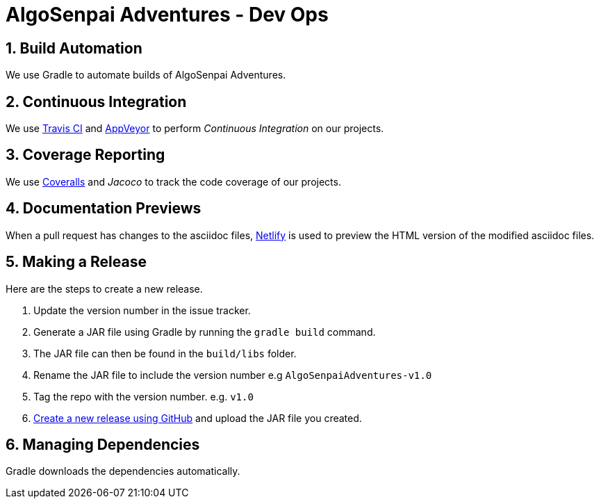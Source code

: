= AlgoSenpai Adventures - Dev Ops
:site-section: DeveloperGuide
:toc:
:toc-title:
:toc-placement: preamble
:sectnums:
:imagesDir: images
:stylesDir: stylesheets
:xrefstyle: full
ifdef::env-github[]
:tip-caption: :bulb:
:note-caption: :information_source:
:warning-caption: :warning:
endif::[]
:repoURL: https://github.com/AY1920S1-CS2113T-T09-3/main

== Build Automation

We use Gradle to automate builds of AlgoSenpai Adventures.

== Continuous Integration

We use https://travis-ci.org/[Travis CI] and https://www.appveyor.com/[AppVeyor] to perform _Continuous Integration_ on our projects.

== Coverage Reporting

We use https://coveralls.io/[Coveralls] and _Jacoco_ to track the code coverage of our projects.

== Documentation Previews

When a pull request has changes to the asciidoc files, https://www.netlify.com/[Netlify] is used to preview the HTML version
of the modified asciidoc files.

== Making a Release

Here are the steps to create a new release.

.  Update the version number in the issue tracker.
.  Generate a JAR file using Gradle by running the `gradle build` command.
.  The JAR file can then be found in the `build/libs` folder.
.  Rename the JAR file to include the version number e.g `AlgoSenpaiAdventures-v1.0`
.  Tag the repo with the version number. e.g. `v1.0`
.  https://help.github.com/articles/creating-releases/[Create a new release using GitHub] and upload the JAR file you created.

== Managing Dependencies

Gradle downloads the dependencies automatically.
